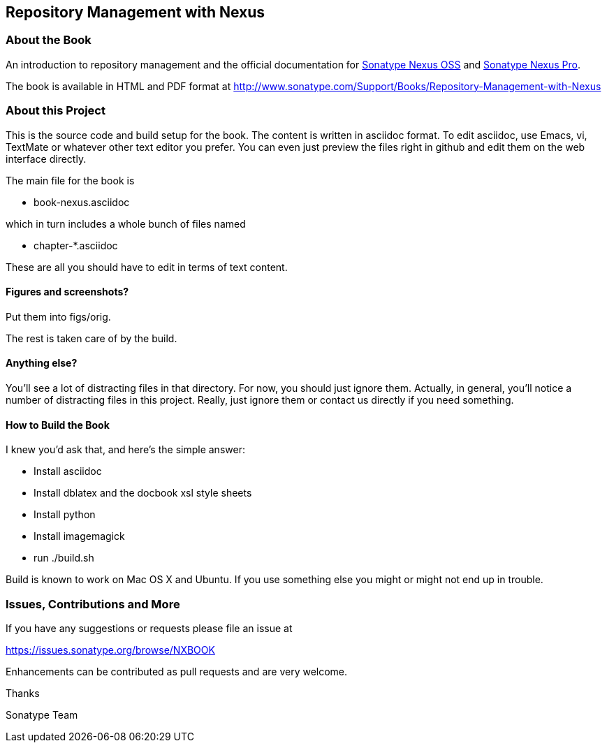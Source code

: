 == Repository Management with Nexus

=== About the Book

An introduction to repository management and the official documentation 
for http://www.sonatype.org/nexus/[Sonatype Nexus OSS]
 and http://www.sonatype.com/Products/Nexus-Professional[Sonatype Nexus Pro].
 
The book is available in HTML and PDF format at http://www.sonatype.com/Support/Books/Repository-Management-with-Nexus

=== About this Project

This is the source code and build setup for the book. The content is
written in asciidoc format.  To edit asciidoc, use Emacs, vi, TextMate
or whatever other text editor you prefer.  You can even just preview
the files right in github and edit them on the web interface directly.

The main file for the book is

* book-nexus.asciidoc

which in turn includes a whole bunch of files named 

* chapter-*.asciidoc

These are all you should have to edit in terms of text content.

==== Figures and screenshots?  

Put them into figs/orig.

The rest is taken care of by the build.

==== Anything else? 

You'll see a lot of distracting files in that directory.  For now,
you should just ignore them.  Actually, in general, you'll notice a
number of distracting files in this project.  Really, just ignore
them or contact us directly if you need something.

==== How to Build the Book

I knew you'd ask that, and here's the simple answer:

* Install asciidoc
* Install dblatex and the docbook xsl style sheets
* Install python
* Install imagemagick
* run ./build.sh

Build is known to work on Mac OS X and Ubuntu. If you use something
else you might or might not end up in trouble.

=== Issues, Contributions and More

If you have any suggestions or requests please file an issue at 

https://issues.sonatype.org/browse/NXBOOK

Enhancements can be contributed as pull requests and are very welcome.

Thanks

Sonatype Team
